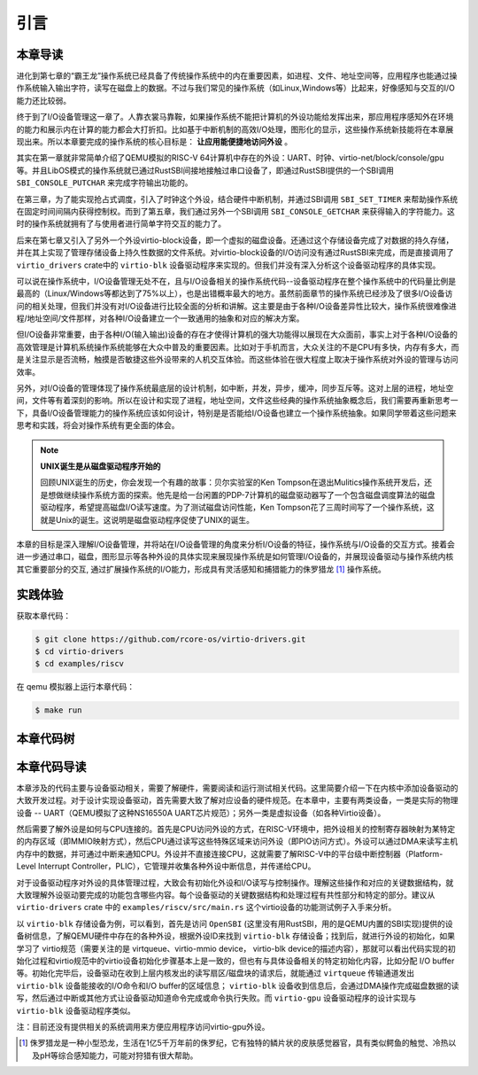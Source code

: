 引言
=========================================

本章导读
-----------------------------------------

进化到第七章的“霸王龙”操作系统已经具备了传统操作系统中的内在重要因素，如进程、文件、地址空间等，应用程序也能通过操作系统输入输出字符，读写在磁盘上的数据。不过与我们常见的操作系统（如Linux,Windows等）比起来，好像感知与交互的I/O能力还比较弱。

终于到了I/O设备管理这一章了。人靠衣裳马靠鞍，如果操作系统不能把计算机的外设功能给发挥出来，那应用程序感知外在环境的能力和展示内在计算的能力都会大打折扣。比如基于中断机制的高效I/O处理，图形化的显示，这些操作系统新技能将在本章展现出来。所以本章要完成的操作系统的核心目标是： **让应用能便捷地访问外设** 。


其实在第一章就非常简单介绍了QEMU模拟的RISC-V 64计算机中存在的外设：UART、时钟、virtio-net/block/console/gpu等。并且LibOS模式的操作系统就已通过RustSBI间接地接触过串口设备了，即通过RustSBI提供的一个SBI调用 ``SBI_CONSOLE_PUTCHAR`` 来完成字符输出功能的。

在第三章，为了能实现抢占式调度，引入了时钟这个外设，结合硬件中断机制，并通过SBI调用 ``SBI_SET_TIMER`` 来帮助操作系统在固定时间间隔内获得控制权。而到了第五章，我们通过另外一个SBI调用 ``SBI_CONSOLE_GETCHAR`` 来获得输入的字符能力。这时的操作系统就拥有了与使用者进行简单字符交互的能力了。

后来在第七章又引入了另外一个外设virtio-block设备，即一个虚拟的磁盘设备。还通过这个存储设备完成了对数据的持久存储，并在其上实现了管理存储设备上持久性数据的文件系统。对virtio-block设备的I/O访问没有通过RustSBI来完成，而是直接调用了 ``virtio_drivers`` crate中的 ``virtio-blk`` 设备驱动程序来实现的。但我们并没有深入分析这个设备驱动程序的具体实现。

可以说在操作系统中，I/O设备管理无处不在，且与I/O设备相关的操作系统代码--设备驱动程序在整个操作系统中的代码量比例是最高的（Linux/Windows等都达到了75%以上），也是出错概率最大的地方。虽然前面章节的操作系统已经涉及了很多I/O设备访问的相关处理，但我们并没有对I/O设备进行比较全面的分析和讲解。这主要是由于各种I/O设备差异性比较大，操作系统很难像进程/地址空间/文件那样，对各种I/O设备建立一个一致通用的抽象和对应的解决方案。

但I/O设备非常重要，由于各种I/O(输入输出)设备的存在才使得计算机的强大功能得以展现在大众面前，事实上对于各种I/O设备的高效管理是计算机系统操作系统能够在大众中普及的重要因素。比如对于手机而言，大众关注的不是CPU有多快，内存有多大，而是关注显示是否流畅，触摸是否敏捷这些外设带来的人机交互体验。而这些体验在很大程度上取决于操作系统对外设的管理与访问效率。

另外，对I/O设备的管理体现了操作系统最底层的设计机制，如中断，并发，异步，缓冲，同步互斥等。这对上层的进程，地址空间，文件等有着深刻的影响。所以在设计和实现了进程，地址空间，文件这些经典的操作系统抽象概念后，我们需要再重新思考一下，具备I/O设备管理能力的操作系统应该如何设计，特别是是否能给I/O设备也建立一个操作系统抽象。如果同学带着这些问题来思考和实践，将会对操作系统有更全面的体会。

.. note::

   **UNIX诞生是从磁盘驱动程序开始的** 

   回顾UNIX诞生的历史，你会发现一个有趣的故事：贝尔实验室的Ken Tompson在退出Mulitics操作系统开发后，还是想做继续操作系统方面的探索。他先是给一台闲置的PDP-7计算机的磁盘驱动器写了一个包含磁盘调度算法的磁盘驱动程序，希望提高磁盘I/O读写速度。为了测试磁盘访问性能，Ken Tompson花了三周时间写了一个操作系统，这就是Unix的诞生。这说明是磁盘驱动程序促使了UNIX的诞生。

本章的目标是深入理解I/O设备管理，并将站在I/O设备管理的角度来分析I/O设备的特征，操作系统与I/O设备的交互方式。接着会进一步通过串口，磁盘，图形显示等各种外设的具体实现来展现操作系统是如何管理I/O设备的，并展现设备驱动与操作系统内核其它重要部分的交互, 通过扩展操作系统的I/O能力，形成具有灵活感知和捕猎能力的侏罗猎龙 [#juravenator]_ 操作系统。


实践体验
-----------------------------------------

获取本章代码：

.. code-block:: console

   $ git clone https://github.com/rcore-os/virtio-drivers.git
   $ cd virtio-drivers
   $ cd examples/riscv

在 qemu 模拟器上运行本章代码：

.. code-block:: console

   $ make run

.. image:: virtio-test-example.png
   :align: center
   :name: virtio-test-example

本章代码树
-----------------------------------------

.. code-block::
   :linenos:

   virtio-drivers crate
   ########################
   ./os/src
   Rust         8 Files    1150 Lines
   ./examples/riscv/src
   Rust         2 Files     138 Lines
   
   .
   ├── Cargo.lock
   ├── Cargo.toml
   ├── examples
   │   └── riscv
   │       ├── Cargo.toml
   │       ├── linker32.ld
   │       ├── linker64.ld
   │       ├── Makefile
   │       ├── rust-toolchain
   │       └── src
   │           ├── main.rs （各种virtio设备的测试用例）
   │           └── virtio_impl.rs (用于I/O数据的物理内存空间管理的简单实现)
   ├── LICENSE
   ├── README.md
   └── src
      ├── blk.rs (virtio-blk 驱动)
      ├── gpu.rs (virtio-gpu 驱动)
      ├── hal.rs (用于I/O数据的物理内存空间管理接口)
      ├── header.rs (VirtIOHeader: MMIO Device Register Interface)
      ├── input.rs (virtio-input 驱动)
      ├── lib.rs
      ├── net.rs (virtio-net 驱动)
      └── queue.rs (virtqueues: 批量I/O数据传输的机制) 

   4 directories, 20 files


本章代码导读
-----------------------------------------------------          

本章涉及的代码主要与设备驱动相关，需要了解硬件，需要阅读和运行测试相关代码。这里简要介绍一下在内核中添加设备驱动的大致开发过程。对于设计实现设备驱动，首先需要大致了解对应设备的硬件规范。在本章中，主要有两类设备，一类是实际的物理设备 -- UART（QEMU模拟了这种NS16550A UART芯片规范）；另外一类是虚拟设备（如各种Virtio设备）。

然后需要了解外设是如何与CPU连接的。首先是CPU访问外设的方式，在RISC-V环境中，把外设相关的控制寄存器映射为某特定的内存区域（即MMIO映射方式），然后CPU通过读写这些特殊区域来访问外设（即PIO访问方式）。外设可以通过DMA来读写主机内存中的数据，并可通过中断来通知CPU。外设并不直接连接CPU，这就需要了解RISC-V中的平台级中断控制器（Platform-Level Interrupt Controller，PLIC），它管理并收集各种外设中断信息，并传递给CPU。

对于设备驱动程序对外设的具体管理过程，大致会有初始化外设和I/O读写与控制操作。理解这些操作和对应的关键数据结构，就大致理解外设驱动要完成的功能包含哪些内容。每个设备驱动的关键数据结构和处理过程有共性部分和特定的部分。建议从 ``virtio-drivers`` crate 中的  ``examples/riscv/src/main.rs`` 这个virtio设备的功能测试例子入手来分析。

以 ``virtio-blk`` 存储设备为例，可以看到，首先是访问 ``OpenSBI`` (这里没有用RustSBI，用的是QEMU内置的SBI实现)提供的设备树信息，了解QEMU硬件中存在的各种外设，根据外设ID来找到 ``virtio-blk`` 存储设备；找到后，就进行外设的初始化，如果学习了 virtio规范（需要关注的是 virtqueue、virtio-mmio device， virtio-blk device的描述内容），那就可以看出代码实现的初始化过程和virtio规范中的virtio设备初始化步骤基本上是一致的，但也有与具体设备相关的特定初始化内容，比如分配 I/O buffer等。初始化完毕后，设备驱动在收到上层内核发出的读写扇区/磁盘块的请求后，就能通过 ``virtqueue`` 传输通道发出 ``virtio-blk`` 设备能接收的I/O命令和I/O buffer的区域信息； ``virtio-blk`` 设备收到信息后，会通过DMA操作完成磁盘数据的读写，然后通过中断或其他方式让设备驱动知道命令完成或命令执行失败。而 ``virtio-gpu`` 设备驱动程序的设计实现与 ``virtio-blk`` 设备驱动程序类似。

注：目前还没有提供相关的系统调用来方便应用程序访问virtio-gpu外设。



.. [#juravenator] 侏罗猎龙是一种小型恐龙，生活在1亿5千万年前的侏罗纪，它有独特的鳞片状的皮肤感觉器官，具有类似鳄鱼的触觉、冷热以及pH等综合感知能力，可能对狩猎有很大帮助。